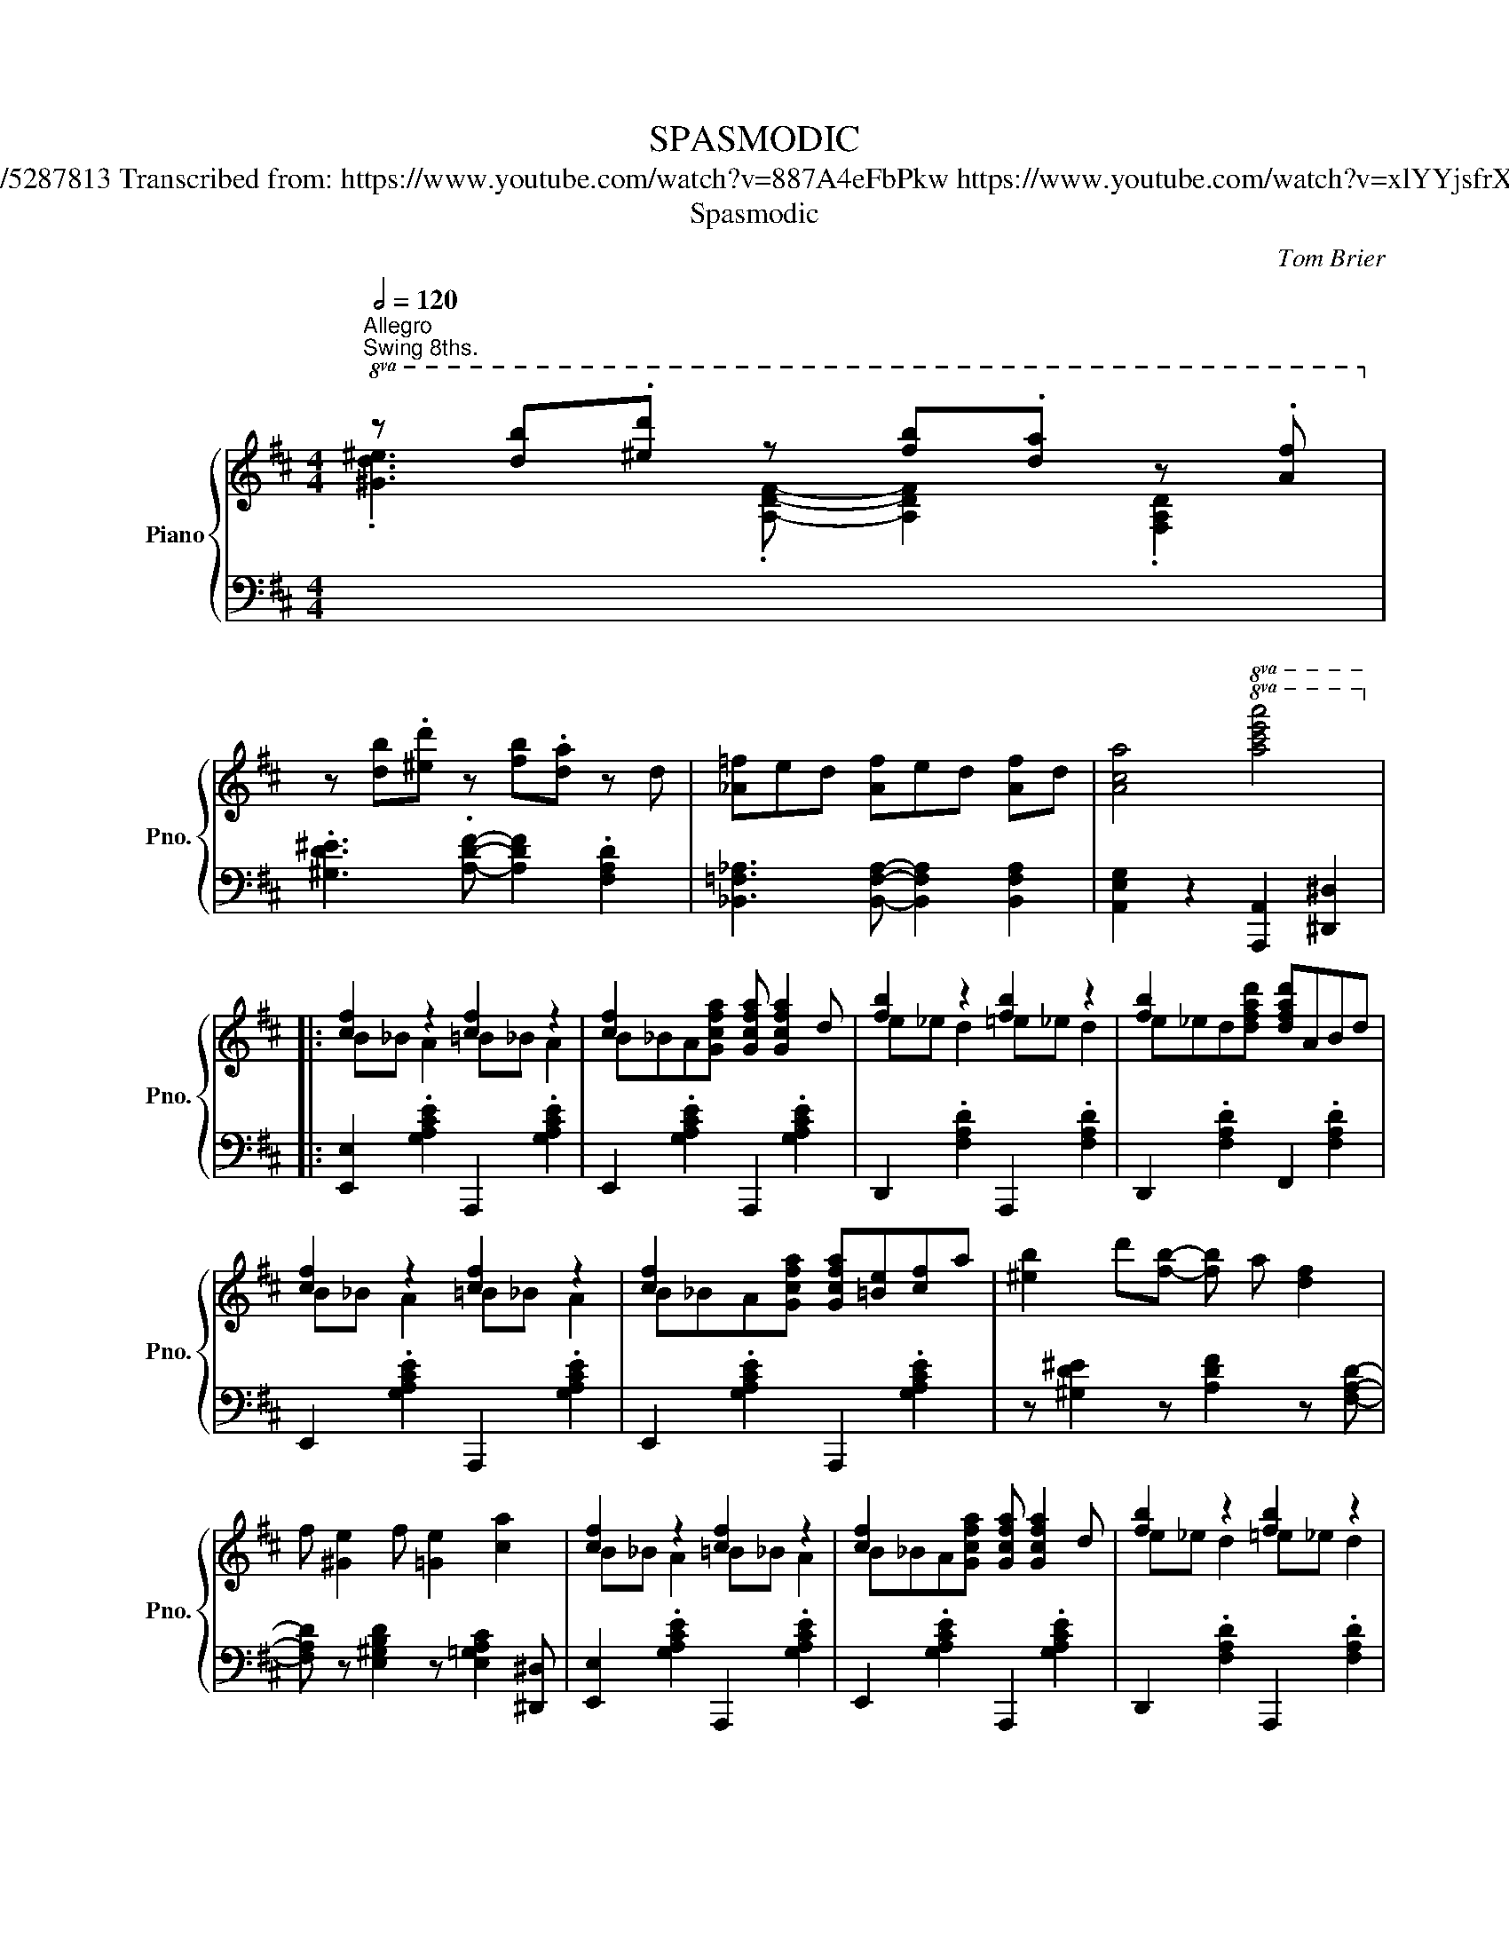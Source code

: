 X:1
T:SPASMODIC
T:Tom Brier https://musescore.com/user/30107323/scores/5287813 Transcribed from: https://www.youtube.com/watch?v=887A4eFbPkw https://www.youtube.com/watch?v=xlYYjsfrX5Y https://www.youtube.com/watch?v=mwo1PHJJjCw
T:Spasmodic
C:Tom Brier
%%score { ( 1 2 4 ) | 3 }
L:1/8
Q:1/2=120
M:4/4
K:D
V:1 treble nm="Piano" snm="Pno."
V:2 treble 
V:4 treble 
V:3 bass 
V:1
"^Allegro""^Swing 8ths."!8va(! z [d'b'].[^e'd''] z [f'b'].[d'a'] z .[af']!8va)! | %1
 z [db].[^ed'] z [fb].[da] z d | [_A=f]ed [Af]ed [Af]d | [Aca]4!8va(! [ac'e'a']4!8va)! |: %4
 [cf]2 z2 [cf]2 z2 | [cf]2 x2 [Gcfa] [Gcfa]2 d | [fb]2 z2 [fb]2 z2 | [fb]2 x2 [dfad']ABd | %8
 [cf]2 z2 [cf]2 z2 | [cf]2 x2 [Gcfa][=Be][cf]a | [^eb]2 d'[fb]- [fb] a [df]2 | %11
 f [^Ge]2 f [=Ge]2 [ca]2 | [cf]2 z2 [cf]2 z2 | [cf]2 x2 [Gcfa] [Gcfa]2 d | [fb]2 z2 [fb]2 z2 | %15
 [fb]2 x2 [dfad'][=ea]bd' | [g_be']2 [gbd']2 [db] [_Bg]2 [df=b]- | [dfb] [dfa]2 f ABde | %18
 [cf]2 z2 b2 x2 |1 [dfad']a [^efb]2 a [efb]2 a :|2 [dfad']4!8va(! [d'f'a'd'']4!8va)! |: %21
 B2 B2- B B3 | [FA]DFA d [DFB]2 ^B | cAce f [Gce]2 ^e | fdfa b [=cdfa]2 z | B2 B2- B B3 | %26
 [FA]DFA d [DFB]2 ^B | cf^g^a c' [c^eg]2 [cfac']- | [cfac']^af[eg=ac']- [egac']b [cga]2 | %29
 b2 b2- b b3 | [fa]d'f[db]- [db]afd | c[gb]c[ga]- [ga]ge^e | f [=cb]2 [ca] fedB- | =fedB fedA | %34
 fedA- [^df] [dfb]3 | [df] [dfb]2 [ca]- [ca]^e [cf]2 |1 [Fd]AB[=CFA]- [CFA]F D2 :|2 %37
 [Fd]2 [A,^B,FA][A,B,FA]- [A,B,FA][A,B,FA] [A,B,FA]2 || [cf]2 z2 [cf]2 z2 | %39
 [cf]2 x2 [Gcfa] [Gcfa]2 d | [fb]2 z2 [fb]2 z2 | [fb]2 x2 [dfad']ABd | [cf]2 z2 [cf]2 z2 | %43
 [cf]2 x2 [Gcfa][=Be][cf]a | [^eb]2 d'[fb]- [fb] a [df]2 | f [^Ge]2 f [=Ge]2 [ca]2 | %46
 [cf]2 z2 [cf]2 z2 | [cf]2 x2 [Gcfa] [Gcfa]2 d | [fb]2 z2 [fb]2 z2 | [fb]2 x2 [dfad'][=ea]bd' | %50
 [g_be']2 [gbd']2 [db] [_Bg]2 [df=b]- | [dfb] [dfa]2 f ABde | [cf]2 z2 b2 x2 | %53
 [dfad']4!8va(! [d'f'a'd'']4!8va)! ||[K:G] z ^C [^E^GB^c]2 D [FA=cd]2 ^D | %55
 [^^F^A^c^d]2 E[^GB=de]- [GBde] =F [=A=c_e=f]2 | F [^A^cef]2 =G [Bd=fg]^G [Bd^g]2 | %57
 [Acdfa]4 [dfad']4 ||S [Be][Ad]G[Be] [Ad]G[Be][Ad] | G[Be][Ad]G [Be][Ad]G z | %60
 [^cf][Be]G[cf] [Be]G[cf][Be] | G[^cf][Be]G [cf][Be]G z | [fb][ea]c[fb] [ea]c[fb][ea] | %63
 c[fb][ea]c [fb][ea]cd | [Be]de[B=f]- [Bf] [^GBd]2 [Ace]- | [Ace] [Aceg]2 [Adfa]- [Adfa] [dfad']3 | %66
 [Be][Ad]G[Be] [Ad]G[Be][Ad] | G[Be][Ad]G [Be][Ad]G z | [fb][ea]d[fb] [ea]d[fb][ea] | %69
 d[fb][ea]d [fb][ea]d z | [G^cf][Gce] z2 [cgb][cga] z2 | [G^cf][Gce] z [cgb]- [cgb]a [cgb]2 | %72
 [dfad']2 [D^E^Gd][DEGd]- [DEGd][DEGd] [DEGd]2 | [DFAd]2 z2 [dfad']4 | %74
 [Be][Ad]G[Be] [Ad]G[Be][Ad] | G[Be][Ad]G [Be][Ad]G z | [^cf][Be]G[cf] [Be]G[cf][Be] | %77
 G[^cf][Be]G [cf][Be]G z | [fb][ea]c[fb] [ea]c[fb][ea] | c[fb][ea]f [Ada]2 [^A^a][B^dfb]- | %80
 [Bdfb]2 z2 [A,^DF]3 [DFAB]- | [DFAB]2 [B^dfb]2 [^A^a] [Bb]2 ^g- | %82
 [cegc'] [Bb]2 [^GBe^g]- [GBeg] [Ee]2 [cegc']- | [cegc'] [Bb]2 [^GBe^g]- [GBeg] [Ee]2 [B^ceb]- | %84
 [Bceb] [Aa]2 [G^ceg]- [Gceg] [Ee]2 [Bceb]- | [Bceb] [Aa]2 [G^A^cg]- [GAcg][Ff] [Ee]2 | %86
 [DGBd] [Ee]2 [GBdg]- [GBdg] [Bb]2 [dfad']- | [dfad'] [_d_d']2 [cfac']- [cfac'][Bb] [Aa]2!dacoda! | %88
 [GBdg]2 [A_Be]2 d [ABe]2 d | [GBg]2 z2!8va(! [gbd'g']4!8va)! || ^c^d[fb]c d[fa]cd | %91
 [fb]^c^d[fa] cd[fb] z | z F[^GBdf] z E[GBde] z F | [^GBdf] z E[GBde] z F[GBdf] z | %94
 [fa]e^c[fa] ec[fa]e | ^c[fa]ec [fa]ec z | z E[FAce] z D[FAcd] z E | [FAce] z D[FAcd] z E[FAce] z | %98
 z ^C [^E^GB^c]2 D [FA=cd]2 ^D | [^^F^A^c^d]2 E[^GB=de]- [GBde] =F [=A=c_e=f]2 | %100
 F [^A^cef]2 G [Bd=fg]^G [Bd^g]2 | [Acdfa]4 [dfad']4!D.S.! ||O [GBdg]2 [a_bd'e']2 d [A_Be]2 d | %103
 [GBg] [A,_B,E]2 D [G,=B,G]4 |] %104
V:2
!8va(! .[^Gd^e]3 .[Adf]- [Adf]2 .[FAd]2!8va)! | x8 | x8 | x4!8va(! x4!8va)! |: B_B A2 =B_B A2 | %5
 B_BA[Gcfa]- x4 | e_e d2 =e_e d2 | e_ed[dfad']- x4 | B_B A2 =B_B A2 | B_BA[Gcfa]- x4 | x8 | x8 | %12
 B_B A2 =B_B A2 | B_BA[Gcfa]- x4 | e_e d2 =e_e d2 | e_ed[dfad']- x4 | %16
 z [DG_B]2 [DGB]- [DGB] x [_B,DG]2 | [A,DF]2 [A,DF]2 x4 | B_B A2 =fed[d^fad']- |1 x8 :|2 %20
 x4!8va(! x4!8va)! |: (3=FED FE DFED | x8 | x8 | x8 | (3=FED FE DFED | x8 | x8 | x8 | %29
 (3=fed fe dfed | x8 | x8 | x8 | B3 B- B3 A- | A3 A A A2 ^G- | G3 =G- G2 G2 |1 x8 :|2 x8 || %38
 B_B A2 =B_B A2 | B_BA[Gcfa]- x4 | e_e d2 =e_e d2 | e_ed[dfad']- x4 | B_B A2 =B_B A2 | %43
 B_BA[Gcfa]- x4 | x8 | x8 | B_B A2 =B_B A2 | B_BA[Gcfa]- x4 | e_e d2 =e_e d2 | e_ed[dfad']- x4 | %50
 z [DG_B]2 [DGB]- [DGB] x [_B,DG]2 | [A,DF]2 [A,DF]2 x4 | B_B A2 =fed[d^fad']- | %53
 x4!8va(! x4!8va)! ||[K:G] x8 | x8 | x8 | x8 || x8 | x8 | x8 | x8 | x8 | x8 | x8 | x8 | x8 | x8 | %68
 x8 | x8 | x8 | x8 | x8 | x8 | x8 | x8 | x8 | x8 | x8 | x8 | x8 | x8 | x8 | x8 | x8 | x8 | x8 | %87
 x8 | x8 | x4!8va(! x4!8va)! || x8 | x8 | x8 | x8 | x8 | x8 | x8 | x8 | x8 | x8 | x8 | x8 || x8 | %103
 x8 |] %104
V:3
 x8 | .[^G,D^E]3 .[A,DF]- [A,DF]2 .[F,A,D]2 | [_B,,=F,_A,]3 [B,,F,A,]- [B,,F,A,]2 [B,,F,A,]2 | %3
 [A,,E,G,]2 z2 [A,,,A,,]2 [^D,,^D,]2 |: [E,,E,]2 .[G,A,CE]2 A,,,2 .[G,A,CE]2 | %5
 E,,2 .[G,A,CE]2 A,,,2 .[G,A,CE]2 | D,,2 .[F,A,D]2 A,,,2 .[F,A,D]2 | %7
 D,,2 .[F,A,D]2 F,,2 .[F,A,D]2 | E,,2 .[G,A,CE]2 A,,,2 .[G,A,CE]2 | %9
 E,,2 .[G,A,CE]2 A,,,2 .[G,A,CE]2 | z [^G,D^E]2 z [A,DF]2 z [F,A,D]- | %11
 [F,A,D] z [E,^G,B,D]2 z [E,=G,A,C]2 [^D,,^D,] | [E,,E,]2 .[G,A,CE]2 A,,,2 .[G,A,CE]2 | %13
 E,,2 .[G,A,CE]2 A,,,2 .[G,A,CE]2 | D,,2 .[F,A,D]2 A,,,2 .[F,A,D]2 | %15
 D,,2 .[F,A,D]2!8vb(! D,,,2!8vb)! .[F,A,D]2 | x8 | x4 z [F,A,D]3 | %18
 [A,,E,G,]2 .[G,A,CE]G,,- [G,,B,]2 .[G,B,D=F]2 |1 [D,,D,]3 [^D,,^D,]- [D,,D,]2 [D,,D,]2 :|2 %20
 [D,D]2 [A,,A,]2 [D,,D,]3 G,,- |: [G,,D,B,]2 [G,,D,B,]2- [G,,D,B,] [G,,D,B,]2 F,,- | %22
 [F,,A,]2 .[F,A,D]2 [D,,D,]2 [^D,,^D,]2 | [E,,E,]2 .[G,A,CE]2 A,,,2 .[G,A,CE]2 | %24
 D,,2 .[F,A,D]2!8vb(! D,,,2!8vb)! .[F,A,=C]G,,- | %25
 [G,,D,B,]2 [G,,D,B,]2- [G,,D,B,] [G,,D,B,]2 F,,- | [F,,A,]2 .[F,A,D]2 [B,,,B,,]2 .[D,F,B,]2 | %27
 [C,,C,]2 .[^A,CF]2 [C,,C,]2 .[B,C^E]2 | [F,,F,]2 .[^A,CF]E,,- [E,,E,]A,,- [A,,=A,]2 | %29
!8va(! [G,DB]2 [G,DB]2- [G,DB] [G,DB]2 F,- | %30
 [F,A]!8va)!A,,-[A,,A,]F,,- [F,,F,]D,,- [D,,D,][^D,,^D,] | [E,,E,]2 .[G,A,CE]2 A,,,2 .[G,A,CE]2 | %32
 D,,2 .[F,A,D]2!8vb(! D,,,2!8vb)! .[F,A,=C]2 | %33
!8vb(! G,,,2!8vb)! .[G,B,D]2!8vb(! ^G,,,2!8vb)! .[B,D^E]2 | %34
!8vb(! A,,,2!8vb)! .[F,A,D]2 B,,,2 .[F,A,B,^D]2 | E,,2 .[E,^G,B,=D]2 A,,,2 .[=G,A,CE]2 |1 %36
 [D,,D,]2 z [D,F,A,=C]- [D,F,A,C]2 [D,,D,]2 :|2 %37
 [D,,D,]2 [^D,,^D,][D,,D,]- [D,,D,][D,,D,] [D,,D,]2 || [E,,E,]2 .[G,A,CE]2 A,,,2 .[G,A,CE]2 | %39
 E,,2 .[G,A,CE]2 A,,,2 .[G,A,CE]2 | D,,2 .[F,A,D]2 A,,,2 .[F,A,D]2 | %41
 D,,2 .[F,A,D]2 F,,2 .[F,A,D]2 | E,,2 .[G,A,CE]2 A,,,2 .[G,A,CE]2 | %43
 E,,2 .[G,A,CE]2 A,,,2 .[G,A,CE]2 | z [^G,D^E]2 z [A,DF]2 z [F,A,D]- | %45
 [F,A,D] z [E,^G,B,D]2 z [E,=G,A,C]2 [^D,,^D,] | [E,,E,]2 .[G,A,CE]2 A,,,2 .[G,A,CE]2 | %47
 E,,2 .[G,A,CE]2 A,,,2 .[G,A,CE]2 | D,,2 .[F,A,D]2 A,,,2 .[F,A,D]2 | %49
 D,,2 .[F,A,D]2!8vb(! D,,,2!8vb)! .[F,A,D]2 | x8 | x4 z [F,A,D]3 | %52
 [A,,E,G,]2 .[G,A,CE]G,,- [G,,B,]2 .[G,B,D=F]2 | [D,D]2 [A,,A,]2 [D,,D,]4 || %54
[K:G] [^C,^C]3 [=C,=C]- [C,C]2 [B,,B,]2- | [B,,B,] [_B,,_B,]2- [B,,B,] [A,,A,]3 [_A,,_A,]- | %56
 [A,,A,]2 [G,,G,]- [G,,G,]3 [^E,,^E,]2 | [F,,F,]2 [D,,D,]2!8vb(! [D,,,D,,]4!8vb)! || %58
 [G,,,G,,]3 [B,,,B,,]- [B,,,B,,]2 [D,,D,]2- | [D,,D,] [G,,G,]3 [E,,E,]2 [D,,D,]2 | %60
 [A,,,A,,]3 [^C,,^C,]- [C,,C,]2 [E,,E,]2- | [E,,E,] [A,,A,]3 [G,,G,]2 [E,,E,]D,,- | %62
 [D,,F,]2 .[F,A,C]2 A,,,2 .[F,A,C]2 | D,,2 .[F,A,C]2 D,,2 .[F,A,C]2 | %64
 G,,2 .[D,G,B,]2 ^G,,2 .[=F,^G,B,]2 | A,,2 .[E,A,C]2 D,,2 .[F,A,C]2 | %66
 [G,,,G,,]3 [B,,,B,,]- [B,,,B,,]2 [D,,D,]2- | [D,,D,] [G,,G,]3 [E,,E,]2 [D,,D,]D,,- | %68
 [D,,F,]2 .[F,A,D]2 A,,,2 .[F,A,D]2 | D,,2 .[F,A,D]2 F,,2 .[F,A,D]2 | %70
 E,,2 .[G,A,^CE]2 A,,,2 .[G,A,CE]2 | E,,2 .[G,A,^CE]2 A,,,2 .[G,A,CE]2 | %72
 [D,,D,]2 [^G,,^G,][G,,G,]- [G,,G,][G,,G,] [G,,G,]2 | %73
 [A,,A,]2 [D,,D,]2 [D,F,A,C]2!8vb(! [D,,,D,,]2!8vb)! | [G,,,G,,]3 [B,,,B,,]- [B,,,B,,]2 [D,,D,]2- | %75
 [D,,D,] [G,,G,]3 [E,,E,]2 [D,,D,]2 | [A,,,A,,]3 [^C,,^C,]- [C,,C,]2 [E,,E,]2- | %77
 [E,,E,] [A,,A,]3 [G,,G,]2 [E,,E,]D,,- | [D,,F,]2 .[F,A,C]2 A,,,2 .[F,A,C]2 | %79
 D,,2 .[F,A,C]2 [D,,D,]2 [C,,C,]2 | [B,,,B,,]2 [D,,D,][^D,,^D,]- [D,,D,][^E,,^E,] [F,,F,]2 | %81
 [B,,B,]2 [B,,B,]2 [_B,,_B,]2 [A,,A,]2 | [^G,,^G,]2 .[E,G,D]2 [E,,E,]2 .[E,G,D]2 | %83
 [B,,,B,,]2 .[E,^G,D]2 [E,,E,]2 [D,,D,]2 | [^C,,^C,]2 .[G,A,^CE]2 [A,,,A,,]2 .[G,A,CE]2 | %85
 [^C,,^C,]2 .[G,A,^CE]2 [C,,C,]2 .[G,^A,CE]2 | [D,,D,]2 .[D,G,B,]2 [G,,G,]2 [^G,,^G,]2 | %87
 [A,,A,]2 [D,,D,]2 [E,,E,]2 [F,,F,]2 | [G,,G,]D,,-[D,,D,]E,,- [E,,E,]F,,-[F,,F,]G,,- | %89
 [G,,G,]2 [D,,D,]2 [G,,,G,,]4 || [F,,F,]2 [B,,,B,,]2 [^C,,^C,]2 [^D,,^D,]2 | %91
 [G,,G,]2 [F,,F,]2 [^C,,^C,]2 [^D,,^D,]2 | [E,,E,] z2 [F,F] z2 [E,E] z | %93
 z [F,F] z z [E,E] z2 E,,- | [E,,E,]2 [A,,,A,,]2 [B,,,B,,]2 [^C,,^C,]2 | %95
 [F,,F,]2 [E,,E,]2 [B,,,B,,]2 [^C,,^C,]2 | [D,,D,] z2 [E,E] z2 [D,D] z | z [E,E] z2 [D,D]2 [C,C]2 | %98
 [^C,^C]3 [=C,=C]- [C,C]2 [B,,B,]2- | [B,,B,] [_B,,_B,]2- [B,,B,] [A,,A,]3 [_A,,_A,]- | %100
 [A,,A,]2 [G,,G,]- [G,,G,]3 [^E,,^E,]2 | [F,,F,]2 [D,,D,]2!8vb(! [D,,,D,,]4!8vb)! || %102
 [G,,G,]D,,-[D,,D,]E,,- [E,,E,]F,,-[F,,F,]G,,- | [G,,D,G,]D,,-[D,,D,]G,,,- [G,,,G,,]4 |] %104
V:4
!8va(! x8!8va)! | x8 | x8 | x4!8va(! x4!8va)! |: x8 | x8 | x8 | x8 | x8 | x8 | x8 | x8 | x8 | x8 | %14
 x8 | x8 | x8 | x8 | x8 |1 z7 x/ x/- :|2 x4!8va(! x4!8va)! |: x8 | x8 | x8 | x8 | x8 | x8 | x8 | %28
 x8 | x8 | x8 | x8 | x8 | x8 | x8 | x8 |1 x8 :|2 x8 || x8 | x8 | x8 | x8 | x8 | x8 | x8 | x8 | x8 | %47
 x8 | x8 | x8 | x8 | x8 | x8 | x4!8va(! x4!8va)! ||[K:G] x8 | x8 | x8 | x8 || x8 | x8 | x8 | x8 | %62
 x8 | x8 | x8 | x8 | x8 | x8 | x8 | x8 | x8 | x8 | x8 | x8 | x8 | x8 | x8 | x8 | x8 | x8 | x8 | %81
 x8 | x8 | x8 | x8 | x8 | x8 | x8 | x8 | x4!8va(! x4!8va)! || x8 | x8 | x8 | x8 | x8 | x8 | x8 | %97
 x8 | x8 | x8 | x8 | x8 || x8 | x8 |] %104

